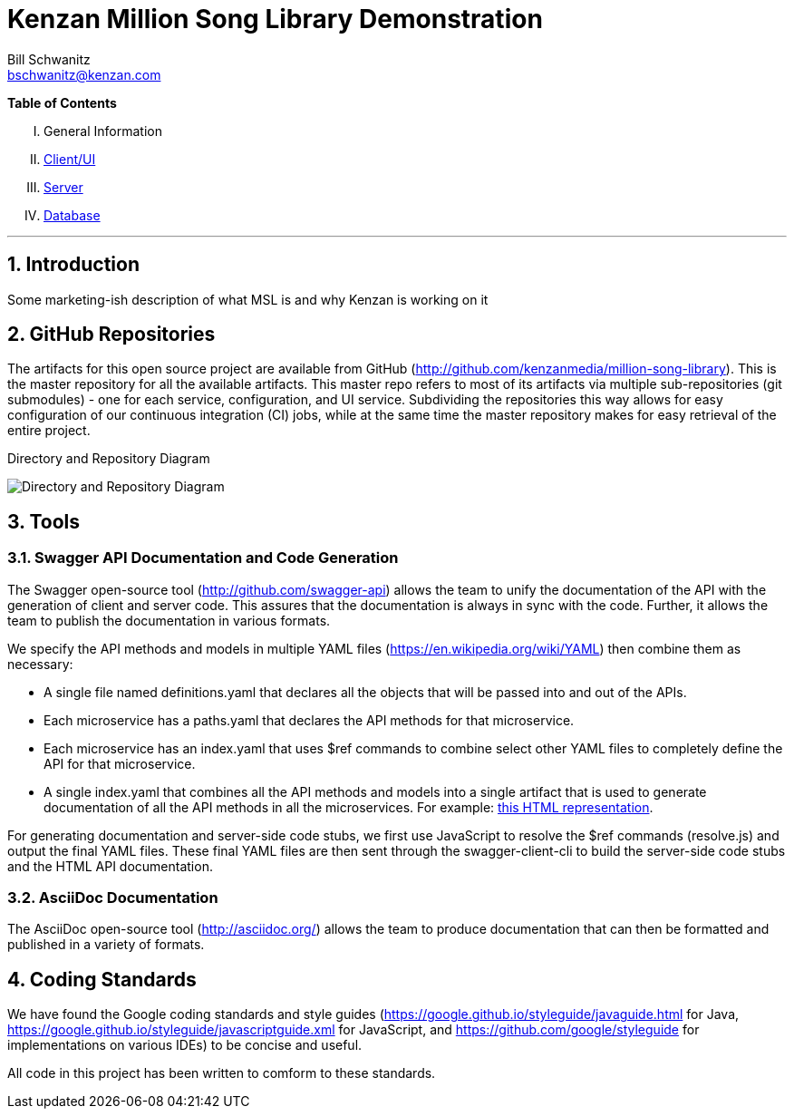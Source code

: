 Kenzan Million Song Library Demonstration
=========================================
Bill Schwanitz <bschwanitz@kenzan.com>
:Author Initials: WES
:toc!:
:icons:
:numbered:
:website: http://kenzan.com/

*Table of Contents*
[upperroman]
. General Information
. link:Client.adoc[Client/UI]
. link:Server.adoc[Server]
. link:Database.adoc[Database]

'''

Introduction
------------
Some marketing-ish description of what MSL is and why Kenzan is working on it

GitHub Repositories
-------------------
The artifacts for this open source project are available from GitHub (http://github.com/kenzanmedia/million-song-library). This is the master repository for all the available artifacts. This master repo refers to most of its artifacts via multiple sub-repositories (git submodules) - one for each service, configuration, and UI service. Subdividing the repositories this way allows for easy configuration of our continuous integration (CI) jobs, while at the same time the master repository makes for easy retrieval of the entire project.

.Directory and Repository Diagram
image:images/architecture/Directory and Repo Diagram.png[Directory and Repository Diagram]

Tools
-----

Swagger API Documentation and Code Generation 
~~~~~~~~~~~~~~~~~~~~~~~~~~~~~~~~~~~~~~~~~~~~~
The Swagger open-source tool (http://github.com/swagger-api) allows the team to unify the documentation of the API with the generation of client and server code. This assures that the documentation is always in sync with the code. Further, it allows the team to
publish the documentation in various formats.

We specify the API methods and models in multiple YAML files (https://en.wikipedia.org/wiki/YAML) then combine them as necessary:

* A single file named definitions.yaml that declares all the objects that will be passed into and out of the APIs.
* Each microservice has a paths.yaml that declares the API methods for that microservice.
* Each microservice has an index.yaml that uses $ref commands to combine select other YAML files to completely define the API for that microservice.
* A single index.yaml that combines all the API methods and models into a single artifact that is used to generate documentation of all the API methods in all the microservices. For example: link:swagger/index.html[this HTML representation].

For generating documentation and server-side code stubs, we first use JavaScript to resolve the $ref commands (resolve.js) and output the final YAML files. These final YAML files are then sent through the swagger-client-cli to build the server-side code stubs and the HTML API documentation. 

AsciiDoc Documentation
~~~~~~~~~~~~~~~~~~~~~~
The AsciiDoc open-source tool (http://asciidoc.org/) allows the team to produce documentation that can then be formatted and published in a variety of formats. 

Coding Standards
----------------
We have found the Google coding standards and style guides (https://google.github.io/styleguide/javaguide.html for Java, https://google.github.io/styleguide/javascriptguide.xml for JavaScript, and https://github.com/google/styleguide for implementations on various IDEs) to be concise and useful.

All code in this project has been written to comform to these standards.
